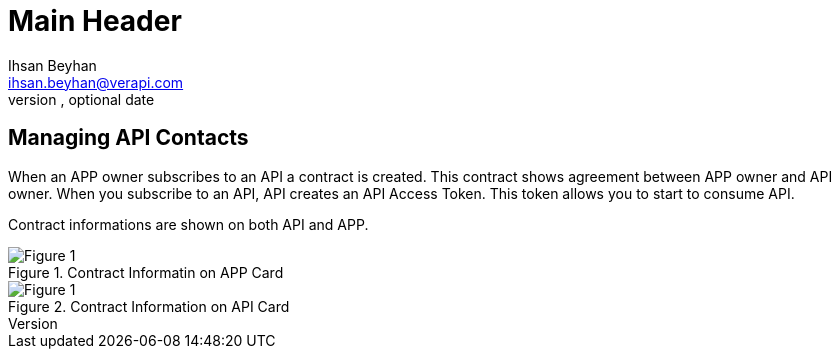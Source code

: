Main Header
===========
Optional Author Name <optional@author.email>
Optional version, optional date
:Author:    Ihsan Beyhan
:Email:     ihsan.beyhan@verapi.com
:Date:      17/01/2019
:Revision:  23/01/2019,25/01/2019

== Managing API Contacts


When an APP owner subscribes to an API a contract is created. 
This contract shows agreement between APP owner and API owner.
When you subscribe to an API, API creates an API Access Token. This token allows you to start to consume API.

Contract informations are shown on both API and APP.


****
.Contract Informatin on APP Card
[Figure 1]
image::images/contractview1.jpg[]

.Contract Information on API Card
[Figure 1]
image::images/contractview2.jpg[]


****

